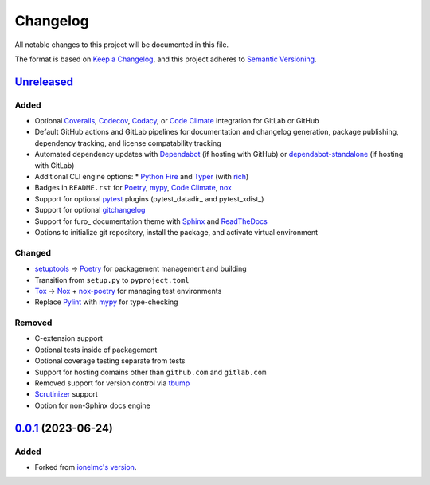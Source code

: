 Changelog
#########

All notable changes to this project will be documented in this file.

The format is based on `Keep a Changelog <https://keepachangelog.com/en/1.0.0/>`_,
and this project adheres to `Semantic Versioning <https://semver.org/spec/v2.0.0.html>`_.

`Unreleased`_
-------------

Added
~~~~~

* Optional Coveralls_, Codecov_, Codacy_, or `Code Climate`_ integration for GitLab or GitHub
* Default GitHub actions and GitLab pipelines for documentation and changelog generation, package publishing, dependency tracking, and license compatability tracking
* Automated dependency updates with Dependabot_ (if hosting with GitHub) or dependabot-standalone_ (if hosting with GitLab)
* Additional CLI engine options:
  * `Python Fire`_ and Typer_ (with rich_)
* Badges in ``README.rst`` for Poetry_, mypy_, `Code Climate`_, nox_
* Support for optional `pytest`_ plugins (pytest_datadir_ and pytest_xdist_)
* Support for optional gitchangelog_
* Support for furo_ documentation theme with Sphinx_ and ReadTheDocs_
* Options to initialize git repository, install the package, and activate virtual environment

Changed
~~~~~~~

* setuptools_ -> Poetry_ for packagement management and building
* Transition from ``setup.py`` to ``pyproject.toml``
* Tox_ -> Nox_ + nox-poetry_ for managing test environments
* Replace Pylint_ with mypy_ for type-checking


Removed
~~~~~~~

* C-extension support
* Optional tests inside of packagement
* Optional coverage testing separate from tests
* Support for hosting domains other than ``github.com`` and ``gitlab.com``
* Removed support for version control via tbump_
* Scrutinizer_ support
* Option for non-Sphinx docs engine

`0.0.1`_ (2023-06-24)
---------------------

Added
~~~~~

* Forked from `ionelmc's version <https://github.com/ionelmc/cookiecutter-pylibrary>`_.

.. _Unreleased: https://github.com/ugognw/cookiecutter-pylibrary/tree/main
.. _`0.0.1`: https://github.com/ugognw/cookiecutter-pylibrary/tree/main
.. _Cookiecutter: https://github.com/audreyr/cookiecutter
.. _Tox: https://tox.wiki/
.. _Nox: https://nox.thea.codes/en/stable/
.. _nox-poetry: https://nox-poetry.readthedocs.io/
.. _pytest: http://pytest.org/
.. _Dependabot: https://github.com/dependabot/dependabot-core
.. _dependabot-standalone: https://gitlab.com/dependabot-gitlab/dependabot-standalone
.. _Sphinx: http://sphinx-doc.org/
.. _ReadTheDocs: https://readthedocs.org/
.. _Black: https://black.readthedocs.io/
.. _Ruff: https://beta.ruff.rs/docs/
.. _Pylint: http://pylint.readthedocs.io
.. _mypy: https://mypy.readthedocs.io/
.. _Coveralls: https://coveralls.io/
.. _Codecov: http://codecov.io/
.. _Codacy: https://codacy.com/
.. _Code Climate: https://codeclimate.com/
.. _setuptools: http://setuptools.pypa.io
.. _Poetry: https://python-poetry.org
.. _pip-licenses: https://github.com/raimon49/pip-licenses
.. _`Python Fire`: https://github.com/google/python-fire
.. _Typer: https://typer.tiangolo.com
.. _gitchangelog: https://github.com/vaab/gitchangelog
.. _tbump: https://github.com/your-tools/tbump
.. _Scrutinizer: https://scrutinizer-ci.com
.. _rich: https://rich.readthedocs.io/